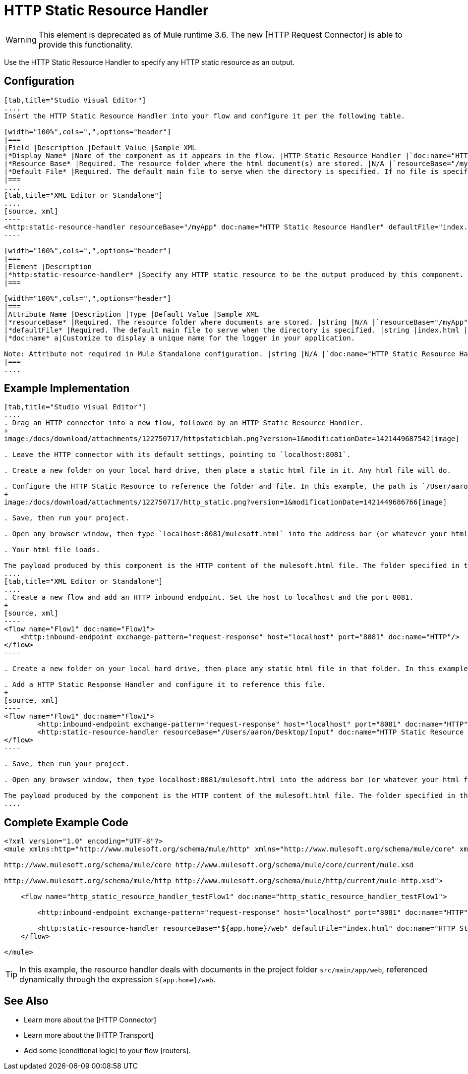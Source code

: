 = HTTP Static Resource Handler

[WARNING]
This element is deprecated as of Mule runtime 3.6. The new [HTTP Request Connector] is able to provide this functionality.

Use the HTTP Static Resource Handler to specify any HTTP static resource as an output.

== Configuration

[tabs]
------
[tab,title="Studio Visual Editor"]
....
Insert the HTTP Static Resource Handler into your flow and configure it per the following table.

[width="100%",cols=",",options="header"]
|===
|Field |Description |Default Value |Sample XML
|*Display Name* |Name of the component as it appears in the flow. |HTTP Static Resource Handler |`doc:name="HTTP Static Resource Handler"`
|*Resource Base* |Required. The resource folder where the html document(s) are stored. |N/A |`resourceBase="/myApp"`
|*Default File* |Required. The default main file to serve when the directory is specified. If no file is specified, index.html will be used. |index.html |`defaultFile="index.html"`
|===
....
[tab,title="XML Editor or Standalone"]
....
[source, xml]
----
<http:static-resource-handler resourceBase="/myApp" doc:name="HTTP Static Resource Handler" defaultFile="index.html"/>
----

[width="100%",cols=",",options="header"]
|===
|Element |Description
|*http:static-resource-handler* |Specify any HTTP static resource to be the output produced by this component.
|===

[width="100%",cols=",",options="header"]
|===
|Attribute Name |Description |Type |Default Value |Sample XML
|*resourceBase* |Required. The resource folder where documents are stored. |string |N/A |`resourceBase="/myApp"`
|*defaultFile* |Required. The default main file to serve when the directory is specified. |string |index.html |`defaultFile="index.html"`
|*doc:name* a|Customize to display a unique name for the logger in your application.

Note: Attribute not required in Mule Standalone configuration. |string |N/A |`doc:name="HTTP Static Resource Handler"`
|===
....
------

== Example Implementation

[tabs]
------
[tab,title="Studio Visual Editor"]
....
. Drag an HTTP connector into a new flow, followed by an HTTP Static Resource Handler.
+
image:/docs/download/attachments/122750717/httpstaticblah.png?version=1&modificationDate=1421449687542[image]

. Leave the HTTP connector with its default settings, pointing to `localhost:8081`.

. Create a new folder on your local hard drive, then place a static html file in it. Any html file will do.

. Configure the HTTP Static Resource to reference the folder and file. In this example, the path is `/User/aaron/Desktop/Input` and the file name is `mulesoft.html`.
+
image:/docs/download/attachments/122750717/http_static.png?version=1&modificationDate=1421449686766[image]

. Save, then run your project.

. Open any browser window, then type `localhost:8081/mulesoft.html` into the address bar (or whatever your html file is named).

. Your html file loads.

The payload produced by this component is the HTTP content of the mulesoft.html file. The folder specified in the Resource Base may also contain other files such as .css stylesheets or .js scripts that the main .html file can reference.
....
[tab,title="XML Editor or Standalone"]
....
. Create a new flow and add an HTTP inbound endpoint. Set the host to localhost and the port 8081.
+
[source, xml]
----
<flow name="Flow1" doc:name="Flow1">
    <http:inbound-endpoint exchange-pattern="request-response" host="localhost" port="8081" doc:name="HTTP"/>
</flow>
----

. Create a new folder on your local hard drive, then place any static html file in that folder. In this example, the path is `/User/aaron/Desktop/Input` and the file name is mulesoft.html.

. Add a HTTP Static Response Handler and configure it to reference this file.
+
[source, xml]
----
<flow name="Flow1" doc:name="Flow1">
        <http:inbound-endpoint exchange-pattern="request-response" host="localhost" port="8081" doc:name="HTTP"/>
        <http:static-resource-handler resourceBase="/Users/aaron/Desktop/Input" doc:name="HTTP Static Resource Handler" defaultFile="mulesoft.html"/>
</flow>
----

. Save, then run your project.

. Open any browser window, then type localhost:8081/mulesoft.html into the address bar (or whatever your html file is named).

The payload produced by the component is the HTTP content of the mulesoft.html file. The folder specified in the Resource Base may also contain other files such as .css stylesheets or .js scripts taht the main .html file can reference.
....
------

== Complete Example Code

[source, xml]
----
<?xml version="1.0" encoding="UTF-8"?>
<mule xmlns:http="http://www.mulesoft.org/schema/mule/http" xmlns="http://www.mulesoft.org/schema/mule/core" xmlns:doc="http://www.mulesoft.org/schema/mule/documentation" xmlns:spring="http://www.springframework.org/schema/beans" version="EE-3.5.0" xmlns:xsi="http://www.w3.org/2001/XMLSchema-instance" xsi:schemaLocation="http://www.springframework.org/schema/beans http://www.springframework.org/schema/beans/spring-beans-current.xsd
 
http://www.mulesoft.org/schema/mule/core http://www.mulesoft.org/schema/mule/core/current/mule.xsd
 
http://www.mulesoft.org/schema/mule/http http://www.mulesoft.org/schema/mule/http/current/mule-http.xsd">
 
    <flow name="http_static_resource_handler_testFlow1" doc:name="http_static_resource_handler_testFlow1">
 
        <http:inbound-endpoint exchange-pattern="request-response" host="localhost" port="8081" doc:name="HTTP"/>
 
        <http:static-resource-handler resourceBase="${app.home}/web" defaultFile="index.html" doc:name="HTTP Static Resource Handler"/>
    </flow>
 
</mule>
----

[TIP]
In this example, the resource handler deals with documents in the project folder `src/main/app/web`, referenced dynamically through the expression `${app.home}/web`.

== See Also

* Learn more about the [HTTP Connector]

* Learn more about the [HTTP Transport]

* Add some [conditional logic] to your flow [routers].
